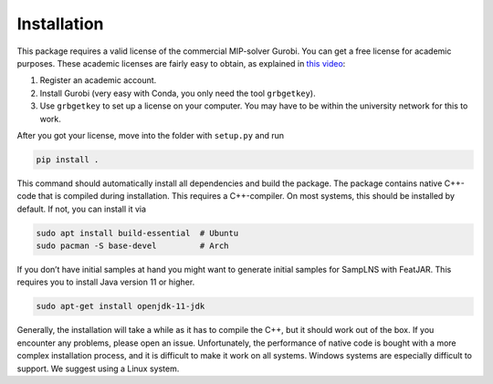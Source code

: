 =================
Installation
=================

This package requires a valid license of the commercial MIP-solver
Gurobi. You can get a free license for academic purposes. These academic
licenses are fairly easy to obtain, as explained in `this
video <https://www.youtube.com/watch?v=oW6ma8rdZk8>`__:

1. Register an academic account.
2. Install Gurobi (very easy with Conda, you only need the tool
   ``grbgetkey``).
3. Use ``grbgetkey`` to set up a license on your computer. You may have
   to be within the university network for this to work.

After you got your license, move into the folder with ``setup.py`` and
run

.. code:: shell

   pip install .

This command should automatically install all dependencies and build the
package. The package contains native C++-code that is compiled during
installation. This requires a C++-compiler. On most systems, this should
be installed by default. If not, you can install it via

.. code:: shell

   sudo apt install build-essential  # Ubuntu
   sudo pacman -S base-devel         # Arch

If you don’t have initial samples at hand you might want to generate
initial samples for SampLNS with FeatJAR. This requires you to install
Java version 11 or higher.

.. code:: shell

   sudo apt-get install openjdk-11-jdk

Generally, the installation will take a while as it has to compile the
C++, but it should work out of the box. If you encounter any problems,
please open an issue. Unfortunately, the performance of native code is
bought with a more complex installation process, and it is difficult to
make it work on all systems. Windows systems are especially difficult to
support. We suggest using a Linux system.
